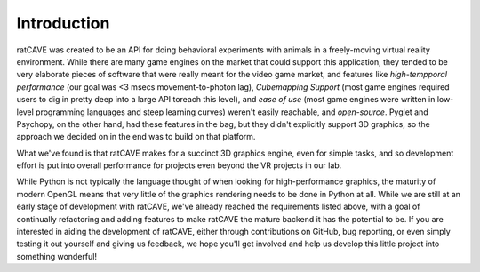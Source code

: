 Introduction
============

ratCAVE was created to be an API for doing behavioral experiments with animals in a freely-moving virtual reality environment.  While there are many game engines on the market that could support this application, they tended to be very elaborate pieces of software that were really meant for the video game market, and features like *high-tempporal performance* (our goal was <3 msecs movement-to-photon lag), *Cubemapping Support* (most game engines required users to dig in pretty deep into a large API toreach this level), and *ease of use* (most game engines were written in low-level programming languages and steep learning curves) weren't easily reachable, and *open-source*.  Pyglet and Psychopy, on the other hand, had these features in the bag, but they didn't explicitly support 3D graphics, so the approach we decided on in the end was to build on that platform.  

What we've found is that ratCAVE makes for a succinct 3D graphics engine, even for simple tasks, and so development effort is put into overall performance for projects even beyond the VR projects in our lab.

While Python is not typically the language thought of when looking for high-performance graphics, the maturity of modern OpenGL means that very little of the graphics rendering needs to be done in Python at all.  While we are still at an early stage of development with ratCAVE, we've already reached the requirements listed above, with a goal of continually refactoring and adding features to make ratCAVE the mature backend it has the potential to be.  If you are interested in aiding the development of ratCAVE, either through contributions on GitHub, bug reporting, or even simply testing it out yourself and giving us feedback, we hope you'll get involved and help us develop this little project into something wonderful!


